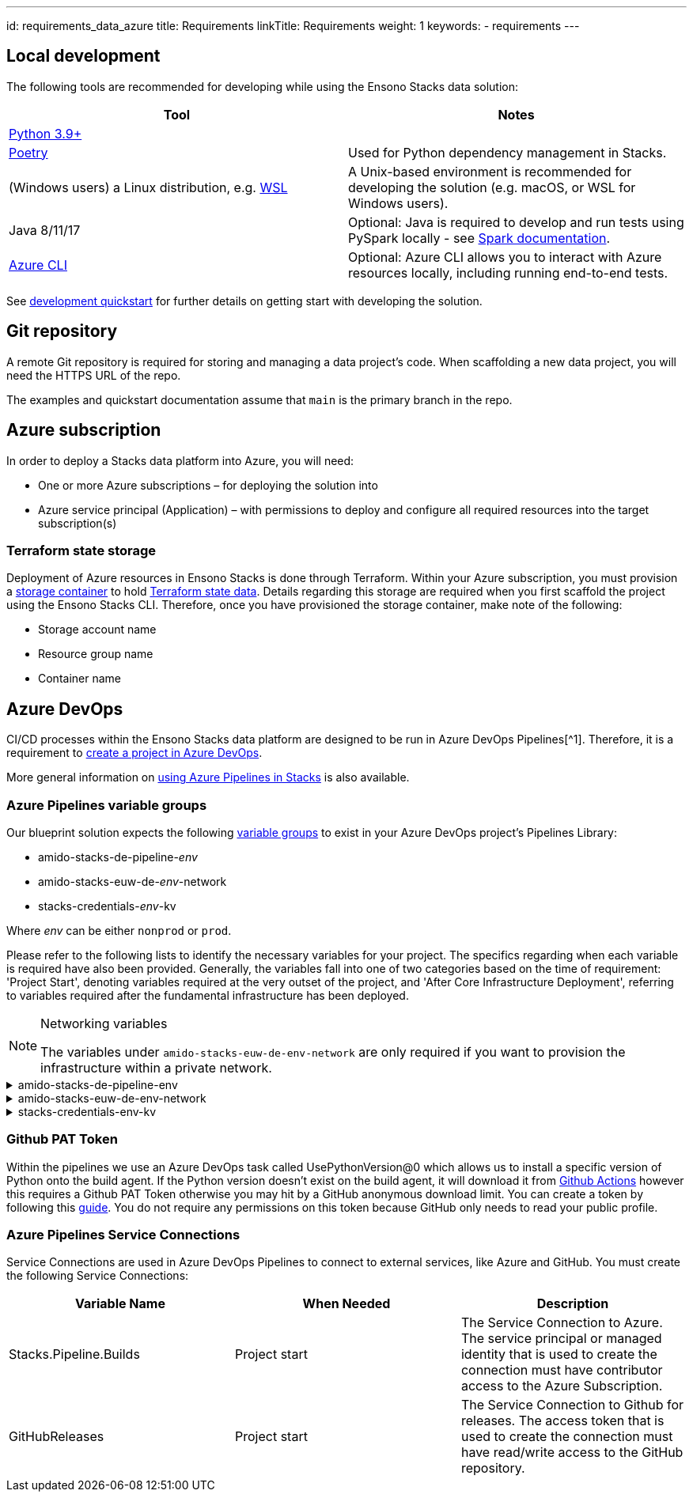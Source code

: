 ---
id: requirements_data_azure
title: Requirements
linkTitle: Requirements
weight: 1
keywords:
  - requirements
---

== Local development

The following tools are recommended for developing while using the Ensono Stacks data solution:

[cols="1,1"]
|===
|Tool |Notes

|https://www.python.org/downloads/[Python 3.9+]
|

|https://python-poetry.org/docs/[Poetry] 
|Used for Python dependency management in Stacks.

|(Windows users) a Linux distribution, e.g. https://docs.microsoft.com/en-us/windows/wsl/install[WSL]
|A Unix-based environment is recommended for developing the solution (e.g. macOS, or WSL for Windows users).

|Java 8/11/17
|Optional: Java is required to develop and run tests using PySpark locally - see https://spark.apache.org/docs/latest/[Spark documentation].

|https://learn.microsoft.com/en-us/cli/azure/install-azure-cli[Azure CLI]
|Optional: Azure CLI allows you to interact with Azure resources locally, including running end-to-end tests.


|===

See link:./dev_quickstart_data_azure.adoc[development quickstart] for further details on getting start with developing the solution.

== Git repository

A remote Git repository is required for storing and managing a data project's code. When scaffolding a new data project, you will need the HTTPS URL of the repo.

The examples and quickstart documentation assume that `main` is the primary branch in the repo.

== Azure subscription

In order to deploy a Stacks data platform into Azure, you will need:

* One or more Azure subscriptions – for deploying the solution into
* Azure service principal (Application) – with permissions to deploy and configure all required
resources into the target subscription(s)

=== Terraform state storage

Deployment of Azure resources in Ensono Stacks is done through Terraform. Within your Azure subscription, you must provision a https://learn.microsoft.com/en-us/azure/storage/blobs/blob-containers-portal[storage container] to hold https://developer.hashicorp.com/terraform/language/state[Terraform state data]. Details regarding this storage are required when you first scaffold the project using the Ensono Stacks CLI. Therefore, once you have provisioned the storage container, make note of the following:

* Storage account name
* Resource group name
* Container name

== Azure DevOps

CI/CD processes within the Ensono Stacks data platform are designed to be run in Azure DevOps Pipelines[^1]. Therefore, it is a requirement to https://learn.microsoft.com/en-us/azure/devops/organizations/projects/create-project?view=azure-devops&tabs=browser[create a project in Azure DevOps].

More general information on link:../../../infrastructure/azure/pipelines/azure_devops[using Azure Pipelines in Stacks] is also available.

=== Azure Pipelines variable groups

Our blueprint solution expects the following https://learn.microsoft.com/en-us/azure/devops/pipelines/library/variable-groups?view=azure-devops&tabs=yaml[variable groups]
to exist in your Azure DevOps project's Pipelines Library:

* amido-stacks-de-pipeline-_env_
* amido-stacks-euw-de-_env_-network
* stacks-credentials-_env_-kv

Where _env_ can be either `nonprod` or `prod`.

Please refer to the following lists to identify the necessary variables for your project.
The specifics regarding when each variable is required have also been provided. Generally,
the variables fall into one of two categories based on the time of requirement: 'Project Start',
denoting variables required at the very outset of the project, and 'After Core Infrastructure
Deployment', referring to variables required after the fundamental infrastructure has been deployed.

.Networking variables
[NOTE] 
====
The variables under `amido-stacks-euw-de-env-network` are only required if you want to provision the infrastructure within a private network.
====

.amido-stacks-de-pipeline-env
[%collapsible]
====
[cols="1,1,1"]
|===
| Variable Name | When Needed | Description

|ADLS_DataLake_URL
|After core infra 
|Azure Data Lake Storage Gen2 URL

|blob_adls_storage
|After core infra 
|Azure Data Lake Storage Gen2 name

|blob_configStorage
|After core infra 
|Blob service Name

|Blob_ConfigStore_serviceEndpoint
|After core infra 
|Blob service URL

|databricksHost
|After core infra 
|Databricks URL 

|databricksWorkspaceResourceId
|After core infra 
|Databricks workspace resource id

|datafactoryname
|After core infra 
|Azure Data Factory name

|github_token
|After core infra 
|GitHub PAT token, see below for more details

|integration_runtime_name
|After core infra 
|Azure Data Factory integration runtime name

|KeyVault_baseURL
|After core infra 
|Vault URI

|keyvault_name
|After core infra 
|Key Vault name

|location
|Project start
|Azure region

|resource_group
|Project start
|Name of the resource group

|sql_connection
|After core infra
|Connection string to Azure SQL database

|===
====

.amido-stacks-euw-de-env-network
[%collapsible]
====
[cols="1,1,1"]
|===
|Variable Name |When Needed | Description

|databricks_private_subnet_name
|Project start
|Name of the private databricks subnet

|databricks_public_subnet_name
|Project start
|Name of the public databricks subnet

|pe_resource_group_name
|Project start
|Name of the resource group to provision private VNet to

|pe_subnet_name
|Project start
|Name of the subnet to provision private endpoints into

|pe_subnet_prefix
|Project start
|Subnet CIDR, e.g. ["10.3.1.0/24"]

|pe_vnet_name
|Project start
|Private VNet name

|private_subnet_prefix
|Project start
|Subnet CIDR, e.g. ["10.3.4.0/24"]

|public_subnet_prefix
|Project start
|Subnet CIDR, e.g. ["10.3.3.0/24"]

|===
====

.stacks-credentials-env-kv
[%collapsible]
====
[cols="1,1,1"]
|===
|Variable Name |When Needed | Description

|azure-client-id
|Project start
|Application ID for Azure Active Directory application

|azure-client-secret
|Project start
|Service principal secret

|azure-subscription-id
|Project start
|Subscription ID

|azure-tenant-id
|Project start
|Directory ID for Azure Active Directory application

|===

====

=== Github PAT Token

Within the pipelines we use an Azure DevOps task called UsePythonVersion@0 which allows us to install a specific version of Python onto the build agent. If the Python version doesn't exist on the build agent, it will download it from https://github.com/actions/python-versions[Github Actions] however this requires a Github PAT Token otherwise you may hit by a GitHub anonymous download limit.
You can create a token by following this https://docs.github.com/en/authentication/keeping-your-account-and-data-secure/managing-your-personal-access-tokens[guide].
You do not require any permissions on this token because GitHub only needs to read your public profile.

=== Azure Pipelines Service Connections

Service Connections are used in Azure DevOps Pipelines to connect to external services, like Azure and GitHub.
You must create the following Service Connections:


[cols="1,1,1"]
|===
|Variable Name  |When Needed | Description

|Stacks.Pipeline.Builds
|Project start
|The Service Connection to Azure. The service principal or managed identity that is used to create the connection must have contributor access to the Azure Subscription.

|GitHubReleases
|Project start
|The Service Connection to Github for releases. The access token that is used to create the connection must have read/write access to the GitHub repository.

|===
